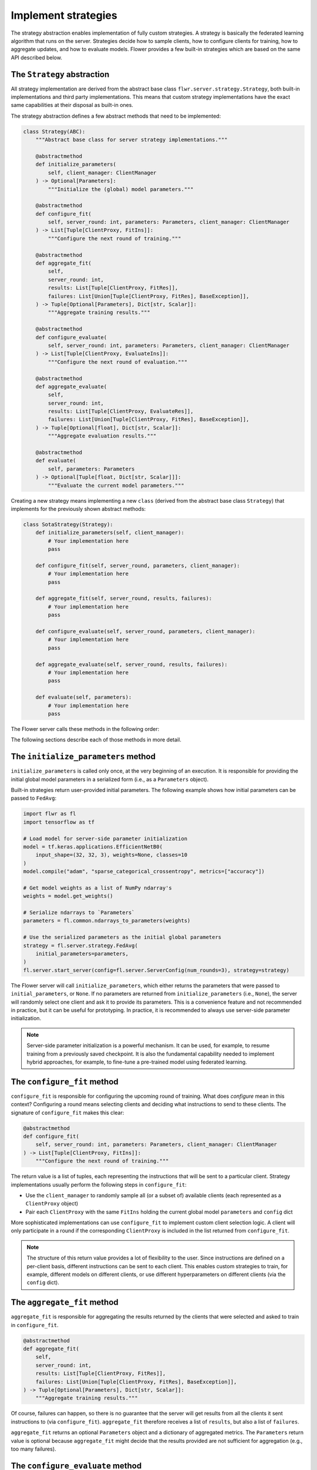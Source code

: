 Implement strategies
====================

The strategy abstraction enables implementation of fully custom strategies. A strategy
is basically the federated learning algorithm that runs on the server. Strategies decide
how to sample clients, how to configure clients for training, how to aggregate updates,
and how to evaluate models. Flower provides a few built-in strategies which are based on
the same API described below.

The ``Strategy`` abstraction
----------------------------

All strategy implementation are derived from the abstract base class
``flwr.server.strategy.Strategy``, both built-in implementations and third party
implementations. This means that custom strategy implementations have the exact same
capabilities at their disposal as built-in ones.

The strategy abstraction defines a few abstract methods that need to be implemented:

.. code-block:: python

    class Strategy(ABC):
        """Abstract base class for server strategy implementations."""

        @abstractmethod
        def initialize_parameters(
            self, client_manager: ClientManager
        ) -> Optional[Parameters]:
            """Initialize the (global) model parameters."""

        @abstractmethod
        def configure_fit(
            self, server_round: int, parameters: Parameters, client_manager: ClientManager
        ) -> List[Tuple[ClientProxy, FitIns]]:
            """Configure the next round of training."""

        @abstractmethod
        def aggregate_fit(
            self,
            server_round: int,
            results: List[Tuple[ClientProxy, FitRes]],
            failures: List[Union[Tuple[ClientProxy, FitRes], BaseException]],
        ) -> Tuple[Optional[Parameters], Dict[str, Scalar]]:
            """Aggregate training results."""

        @abstractmethod
        def configure_evaluate(
            self, server_round: int, parameters: Parameters, client_manager: ClientManager
        ) -> List[Tuple[ClientProxy, EvaluateIns]]:
            """Configure the next round of evaluation."""

        @abstractmethod
        def aggregate_evaluate(
            self,
            server_round: int,
            results: List[Tuple[ClientProxy, EvaluateRes]],
            failures: List[Union[Tuple[ClientProxy, FitRes], BaseException]],
        ) -> Tuple[Optional[float], Dict[str, Scalar]]:
            """Aggregate evaluation results."""

        @abstractmethod
        def evaluate(
            self, parameters: Parameters
        ) -> Optional[Tuple[float, Dict[str, Scalar]]]:
            """Evaluate the current model parameters."""

Creating a new strategy means implementing a new ``class`` (derived from the abstract
base class ``Strategy``) that implements for the previously shown abstract methods:

.. code-block:: python

    class SotaStrategy(Strategy):
        def initialize_parameters(self, client_manager):
            # Your implementation here
            pass

        def configure_fit(self, server_round, parameters, client_manager):
            # Your implementation here
            pass

        def aggregate_fit(self, server_round, results, failures):
            # Your implementation here
            pass

        def configure_evaluate(self, server_round, parameters, client_manager):
            # Your implementation here
            pass

        def aggregate_evaluate(self, server_round, results, failures):
            # Your implementation here
            pass

        def evaluate(self, parameters):
            # Your implementation here
            pass

The Flower server calls these methods in the following order:

.. mermaid::

    sequenceDiagram
        participant Strategy
        participant S as Flower Server<br/>start_server
        participant C1 as Flower Client
        participant C2 as Flower Client
        Note left of S: Get initial <br/>model parameters
        S->>Strategy: initialize_parameters
        activate Strategy
        Strategy-->>S: Parameters
        deactivate Strategy

        Note left of S: Federated<br/>Training
        rect rgb(249, 219, 130)

        S->>Strategy: configure_fit
        activate Strategy
        Strategy-->>S: List[Tuple[ClientProxy, FitIns]]
        deactivate Strategy

        S->>C1: FitIns
        activate C1
        S->>C2: FitIns
        activate C2

        C1-->>S: FitRes
        deactivate C1
        C2-->>S: FitRes
        deactivate C2

        S->>Strategy: aggregate_fit<br/>List[FitRes]
        activate Strategy
        Strategy-->>S: Aggregated model parameters
        deactivate Strategy

        end

        Note left of S: Centralized<br/>Evaluation
        rect rgb(249, 219, 130)

        S->>Strategy: evaluate
        activate Strategy
        Strategy-->>S: Centralized evaluation result
        deactivate Strategy

        end

        Note left of S: Federated<br/>Evaluation
        rect rgb(249, 219, 130)

        S->>Strategy: configure_evaluate
        activate Strategy
        Strategy-->>S: List[Tuple[ClientProxy, EvaluateIns]]
        deactivate Strategy

        S->>C1: EvaluateIns
        activate C1
        S->>C2: EvaluateIns
        activate C2

        C1-->>S: EvaluateRes
        deactivate C1
        C2-->>S: EvaluateRes
        deactivate C2

        S->>Strategy: aggregate_evaluate<br/>List[EvaluateRes]
        activate Strategy
        Strategy-->>S: Aggregated evaluation results
        deactivate Strategy

        end

        Note left of S: Next round, continue<br/>with federated training

The following sections describe each of those methods in more detail.

The ``initialize_parameters`` method
------------------------------------

``initialize_parameters`` is called only once, at the very beginning of an execution. It
is responsible for providing the initial global model parameters in a serialized form
(i.e., as a ``Parameters`` object).

Built-in strategies return user-provided initial parameters. The following example shows
how initial parameters can be passed to ``FedAvg``:

.. code-block:: python

    import flwr as fl
    import tensorflow as tf

    # Load model for server-side parameter initialization
    model = tf.keras.applications.EfficientNetB0(
        input_shape=(32, 32, 3), weights=None, classes=10
    )
    model.compile("adam", "sparse_categorical_crossentropy", metrics=["accuracy"])

    # Get model weights as a list of NumPy ndarray's
    weights = model.get_weights()

    # Serialize ndarrays to `Parameters`
    parameters = fl.common.ndarrays_to_parameters(weights)

    # Use the serialized parameters as the initial global parameters
    strategy = fl.server.strategy.FedAvg(
        initial_parameters=parameters,
    )
    fl.server.start_server(config=fl.server.ServerConfig(num_rounds=3), strategy=strategy)

The Flower server will call ``initialize_parameters``, which either returns the
parameters that were passed to ``initial_parameters``, or ``None``. If no parameters are
returned from ``initialize_parameters`` (i.e., ``None``), the server will randomly
select one client and ask it to provide its parameters. This is a convenience feature
and not recommended in practice, but it can be useful for prototyping. In practice, it
is recommended to always use server-side parameter initialization.

.. note::

    Server-side parameter initialization is a powerful mechanism. It can be used, for
    example, to resume training from a previously saved checkpoint. It is also the
    fundamental capability needed to implement hybrid approaches, for example, to
    fine-tune a pre-trained model using federated learning.

The ``configure_fit`` method
----------------------------

``configure_fit`` is responsible for configuring the upcoming round of training. What
does *configure* mean in this context? Configuring a round means selecting clients and
deciding what instructions to send to these clients. The signature of ``configure_fit``
makes this clear:

.. code-block:: python

    @abstractmethod
    def configure_fit(
        self, server_round: int, parameters: Parameters, client_manager: ClientManager
    ) -> List[Tuple[ClientProxy, FitIns]]:
        """Configure the next round of training."""

The return value is a list of tuples, each representing the instructions that will be
sent to a particular client. Strategy implementations usually perform the following
steps in ``configure_fit``:

- Use the ``client_manager`` to randomly sample all (or a subset of) available clients
  (each represented as a ``ClientProxy`` object)
- Pair each ``ClientProxy`` with the same ``FitIns`` holding the current global model
  ``parameters`` and ``config`` dict

More sophisticated implementations can use ``configure_fit`` to implement custom client
selection logic. A client will only participate in a round if the corresponding
``ClientProxy`` is included in the list returned from ``configure_fit``.

.. note::

    The structure of this return value provides a lot of flexibility to the user. Since
    instructions are defined on a per-client basis, different instructions can be sent
    to each client. This enables custom strategies to train, for example, different
    models on different clients, or use different hyperparameters on different clients
    (via the ``config`` dict).

The ``aggregate_fit`` method
----------------------------

``aggregate_fit`` is responsible for aggregating the results returned by the clients
that were selected and asked to train in ``configure_fit``.

.. code-block:: python

    @abstractmethod
    def aggregate_fit(
        self,
        server_round: int,
        results: List[Tuple[ClientProxy, FitRes]],
        failures: List[Union[Tuple[ClientProxy, FitRes], BaseException]],
    ) -> Tuple[Optional[Parameters], Dict[str, Scalar]]:
        """Aggregate training results."""

Of course, failures can happen, so there is no guarantee that the server will get
results from all the clients it sent instructions to (via ``configure_fit``).
``aggregate_fit`` therefore receives a list of ``results``, but also a list of
``failures``.

``aggregate_fit`` returns an optional ``Parameters`` object and a dictionary of
aggregated metrics. The ``Parameters`` return value is optional because
``aggregate_fit`` might decide that the results provided are not sufficient for
aggregation (e.g., too many failures).

The ``configure_evaluate`` method
---------------------------------

``configure_evaluate`` is responsible for configuring the upcoming round of evaluation.
What does *configure* mean in this context? Configuring a round means selecting clients
and deciding what instructions to send to these clients. The signature of
``configure_evaluate`` makes this clear:

.. code-block:: python

    @abstractmethod
    def configure_evaluate(
        self, server_round: int, parameters: Parameters, client_manager: ClientManager
    ) -> List[Tuple[ClientProxy, EvaluateIns]]:
        """Configure the next round of evaluation."""

The return value is a list of tuples, each representing the instructions that will be
sent to a particular client. Strategy implementations usually perform the following
steps in ``configure_evaluate``:

- Use the ``client_manager`` to randomly sample all (or a subset of) available clients
  (each represented as a ``ClientProxy`` object)
- Pair each ``ClientProxy`` with the same ``EvaluateIns`` holding the current global
  model ``parameters`` and ``config`` dict

More sophisticated implementations can use ``configure_evaluate`` to implement custom
client selection logic. A client will only participate in a round if the corresponding
``ClientProxy`` is included in the list returned from ``configure_evaluate``.

.. note::

    The structure of this return value provides a lot of flexibility to the user. Since
    instructions are defined on a per-client basis, different instructions can be sent
    to each client. This enables custom strategies to evaluate, for example, different
    models on different clients, or use different hyperparameters on different clients
    (via the ``config`` dict).

The ``aggregate_evaluate`` method
---------------------------------

``aggregate_evaluate`` is responsible for aggregating the results returned by the
clients that were selected and asked to evaluate in ``configure_evaluate``.

.. code-block:: python

    @abstractmethod
    def aggregate_evaluate(
        self,
        server_round: int,
        results: List[Tuple[ClientProxy, EvaluateRes]],
        failures: List[Union[Tuple[ClientProxy, FitRes], BaseException]],
    ) -> Tuple[Optional[float], Dict[str, Scalar]]:
        """Aggregate evaluation results."""

Of course, failures can happen, so there is no guarantee that the server will get
results from all the clients it sent instructions to (via ``configure_evaluate``).
``aggregate_evaluate`` therefore receives a list of ``results``, but also a list of
``failures``.

``aggregate_evaluate`` returns an optional ``float`` (loss) and a dictionary of
aggregated metrics. The ``float`` return value is optional because
``aggregate_evaluate`` might decide that the results provided are not sufficient for
aggregation (e.g., too many failures).

The ``evaluate`` method
-----------------------

``evaluate`` is responsible for evaluating model parameters on the server-side. Having
``evaluate`` in addition to ``configure_evaluate``/``aggregate_evaluate`` enables
strategies to perform both servers-side and client-side (federated) evaluation.

.. code-block:: python

    @abstractmethod
    def evaluate(self, parameters: Parameters) -> Optional[Tuple[float, Dict[str, Scalar]]]:
        """Evaluate the current model parameters."""

The return value is again optional because the strategy might not need to implement
server-side evaluation or because the user-defined ``evaluate`` method might not
complete successfully (e.g., it might fail to load the server-side evaluation data).
